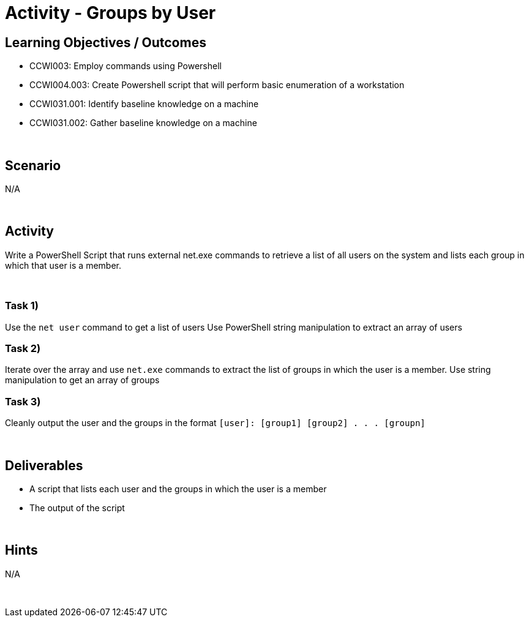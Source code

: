 :doctype: book
:stylesheet: ../../cctc.css

= Activity - Groups by User
:doctype: book
:source-highlighter: coderay
:listing-caption: Listing
// Uncomment next line to set page size (default is Letter)
//:pdf-page-size: A4

== Learning Objectives / Outcomes

[square]
* CCWI003: Employ commands using Powershell
* CCWI004.003: Create Powershell script that will perform basic enumeration of a workstation
* CCWI031.001: Identify baseline knowledge on a machine
* CCWI031.002: Gather baseline knowledge on a machine

{empty} +

== Scenario
N/A

{empty} +

== Activity

Write a PowerShell Script that runs external net.exe commands to retrieve a list of all users on the system and lists each group in which that user is a member.

{empty} +

=== Task 1)
[square]
Use the `net user` command to get a list of users
Use PowerShell string manipulation to extract an array of users

=== Task 2)
Iterate over the array and use `net.exe` commands to extract the list of groups in which the user is a member.
Use string manipulation to get an array of groups

=== Task 3)
Cleanly output the user and the groups in the format `[user]: [group1] [group2] . . . [groupn]`

{empty} +

== Deliverables

[square]
* A script that lists each user and the groups in which the user is a member
* The output of the script

{empty} +

== Hints
N/A

{empty} +
